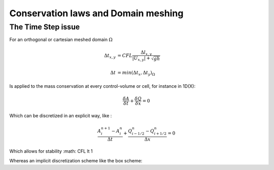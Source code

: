 Conservation laws and Domain meshing
====================================


The Time Step issue
-------------------
For an orthogonal or cartesian meshed domain  :math:`\Omega`

.. math::

  \Delta t_{x, y} &= CFL \frac{\Delta l_{x, y}} {\left| U_{x, y} \right|  + \sqrt{gh}}
 \\
 \\
  \Delta t &= min(\Delta t_x, \Delta t_y)_{\Omega}
 
Is applied to the mass conservation at every control-volume or cell, for instance in 1D(X):

.. math::

  \frac{\delta A} {\delta t} + \frac{\delta Q} {\delta x}=0 

Which can be discretized in an explicit way, like :

.. math::

  \frac{ A^{n+1}_i - A^{n}_i} {\Delta t} + \frac{Q^{n}_{i-1/2}-Q^{n}_{i+1/2}} {\Delta x}=0 
  
Which allows for stability :math: CFL \lt 1

Whereas an implicit discretization scheme like the box scheme: 
